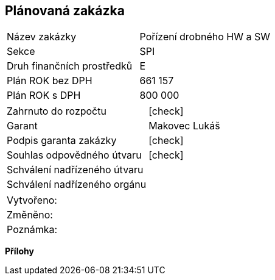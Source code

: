 == Plánovaná zakázka

|===
| Název zakázky | Pořízení drobného HW a SW
| Sekce | SPI
| Druh finančních prostředků | E 
| Plán ROK bez DPH | 661 157
| Plán ROK s DPH | 800 000
|===

|===
| Zahrnuto do rozpočtu | [check]
| Garant | Makovec Lukáš
| Podpis garanta zakázky	| [check]
| Souhlas odpovědného útvaru	| [check]
| Schválení nadřízeného útvaru	| 
| Schválení nadřízeného orgánu	|
|===

|===
| Vytvořeno:					| 
| Změněno:					| 
| Poznámka:					| 
|===

**Přílohy**
